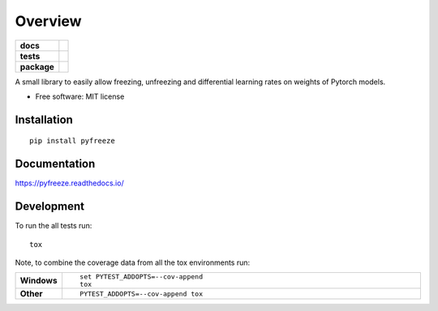 ========
Overview
========

.. start-badges

.. list-table::
    :stub-columns: 1

    * - docs
      - |docs|
    * - tests
      - | |travis| |appveyor| |requires|
        | |codecov|
    * - package
      - | |version| |wheel| |supported-versions| |supported-implementations|
        | |commits-since|
.. |docs| image:: https://readthedocs.org/projects/pyfreeze/badge/?style=flat
    :target: https://readthedocs.org/projects/pyfreeze
    :alt: Documentation Status

.. |travis| image:: https://travis-ci.org/abhitopia/pyfreeze.svg?branch=master
    :alt: Travis-CI Build Status
    :target: https://travis-ci.org/abhitopia/pyfreeze

.. |appveyor| image:: https://ci.appveyor.com/api/projects/status/github/abhitopia/pyfreeze?branch=master&svg=true
    :alt: AppVeyor Build Status
    :target: https://ci.appveyor.com/project/abhitopia/pyfreeze

.. |requires| image:: https://requires.io/github/abhitopia/pyfreeze/requirements.svg?branch=master
    :alt: Requirements Status
    :target: https://requires.io/github/abhitopia/pyfreeze/requirements/?branch=master

.. |codecov| image:: https://codecov.io/github/abhitopia/pyfreeze/coverage.svg?branch=master
    :alt: Coverage Status
    :target: https://codecov.io/github/abhitopia/pyfreeze

.. |version| image:: https://img.shields.io/pypi/v/pyfreeze.svg
    :alt: PyPI Package latest release
    :target: https://pypi.org/project/pyfreeze

.. |commits-since| image:: https://img.shields.io/github/commits-since/abhitopia/pyfreeze/v0.0.1.svg
    :alt: Commits since latest release
    :target: https://github.com/abhitopia/pyfreeze/compare/v0.0.1...master

.. |wheel| image:: https://img.shields.io/pypi/wheel/pyfreeze.svg
    :alt: PyPI Wheel
    :target: https://pypi.org/project/pyfreeze

.. |supported-versions| image:: https://img.shields.io/pypi/pyversions/pyfreeze.svg
    :alt: Supported versions
    :target: https://pypi.org/project/pyfreeze

.. |supported-implementations| image:: https://img.shields.io/pypi/implementation/pyfreeze.svg
    :alt: Supported implementations
    :target: https://pypi.org/project/pyfreeze


.. end-badges

A small library to easily allow freezing, unfreezing and differential learning rates on weights of Pytorch models.

* Free software: MIT license

Installation
============

::

    pip install pyfreeze

Documentation
=============


https://pyfreeze.readthedocs.io/


Development
===========

To run the all tests run::

    tox

Note, to combine the coverage data from all the tox environments run:

.. list-table::
    :widths: 10 90
    :stub-columns: 1

    - - Windows
      - ::

            set PYTEST_ADDOPTS=--cov-append
            tox

    - - Other
      - ::

            PYTEST_ADDOPTS=--cov-append tox
